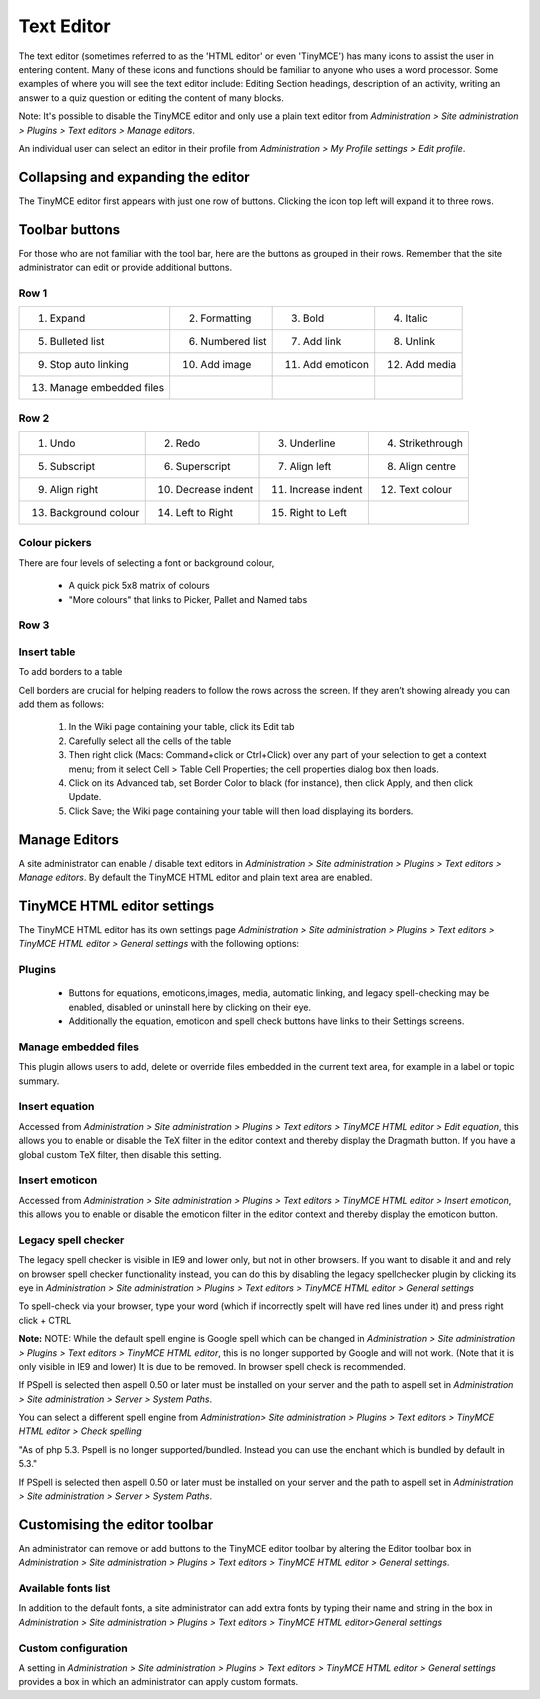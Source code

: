 .. _text_editor:

Text Editor
===============

The text editor (sometimes referred to as the 'HTML editor' or even 'TinyMCE') has many icons to assist the user in entering content. Many of these icons and functions should be familiar to anyone who uses a word processor. Some examples of where you will see the text editor include: Editing Section headings, description of an activity, writing an answer to a quiz question or editing the content of many blocks.

Note: It's possible to disable the TinyMCE editor and only use a plain text editor from *Administration > Site administration > Plugins > Text editors > Manage editors*.

An individual user can select an editor in their profile from *Administration > My Profile settings > Edit profile*. 


Collapsing and expanding the editor
-------------------------------------
The TinyMCE editor first appears with just one row of buttons. Clicking the icon top left will expand it to three rows. 


Toolbar buttons
-----------------
For those who are not familiar with the tool bar, here are the buttons as grouped in their rows. Remember that the site administrator can edit or provide additional buttons. 

Row 1
^^^^^^

+---------------------------+-------------------+-------------------+----------------+       
| 1. Expand                 | 2. Formatting     | 3. Bold           | 4. Italic      |
+---------------------------+-------------------+-------------------+----------------+  
| 5. Bulleted list          | 6. Numbered list  | 7. Add link       | 8. Unlink      |
+---------------------------+-------------------+-------------------+----------------+     
| 9. Stop auto linking      | 10. Add image     | 11. Add emoticon  | 12. Add media  |
+---------------------------+-------------------+-------------------+----------------+     
| 13. Manage embedded files |                   |                   |                |
+---------------------------+-------------------+-------------------+----------------+  


Row 2
^^^^^^

+------------------------+----------------------+---------------------+-------------------+       
| 1. Undo                | 2. Redo              | 3. Underline        | 4. Strikethrough  |
+------------------------+----------------------+---------------------+-------------------+  
| 5. Subscript           | 6. Superscript       | 7. Align left       | 8. Align centre   |
+------------------------+----------------------+---------------------+-------------------+     
| 9. Align right         | 10. Decrease indent  | 11. Increase indent | 12. Text colour   |
+------------------------+----------------------+---------------------+-------------------+     
| 13. Background colour  | 14. Left to Right    |  15. Right to Left  |                   |
+------------------------+----------------------+---------------------+-------------------+  


Colour pickers
^^^^^^^^^^^^^^^
There are four levels of selecting a font or background colour,

   * A quick pick 5x8 matrix of colours
   * "More colours" that links to Picker, Pallet and Named tabs 
   

Row 3
^^^^^^

+------------------------+------------------------------+------------------------------+------------------------+       
| 1. Font family         | 2. Font size                 | 3. Edit HTML                 | 4. Find                |
+------------------------+------------------------------+------------------------------+------------------------+  
| 5. Find / replace      | 6. Insert non-breaking space |	7. Insert special character  | 8. Insert table        |
+------------------------+------------------------------+------------------------------+------------------------+     
| 9. Clean up messy code | 10. Remove formatting        | 11. Paste as plain text      | 12. Paste from MS Word |
+------------------------+------------------------------+------------------------------+------------------------+     
| 13. Toggle full screen |                              |                              |                        |
+------------------------+------------------------------+------------------------------+------------------------+  




Insert table
^^^^^^^^^^^^^

To add borders to a table

Cell borders are crucial for helping readers to follow the rows across the screen. If they aren’t showing already you can add them as follows:

   1. In the Wiki page containing your table, click its Edit tab
   2. Carefully select all the cells of the table
   3. Then right click (Macs: Command+click or Ctrl+Click) over any part of your selection to get a context menu; from it select Cell > Table Cell Properties; the cell properties dialog box then loads.
   4. Click on its Advanced tab, set Border Color to black (for instance), then click Apply, and then click Update.
   5. Click Save; the Wiki page containing your table will then load displaying its borders. 


.. _manage_editors:

Manage Editors
----------------
A site administrator can enable / disable text editors in *Administration > Site administration > Plugins > Text editors > Manage editors*. By default the TinyMCE HTML editor and plain text area are enabled. 

.. _tinymce_editor_settings:

TinyMCE HTML editor settings
------------------------------
The TinyMCE HTML editor has its own settings page *Administration > Site administration > Plugins > Text editors > TinyMCE HTML editor > General settings* with the following options:

Plugins
^^^^^^^^

   * Buttons for equations, emoticons,images, media, automatic linking, and legacy spell-checking may be enabled, disabled or uninstall here by clicking on their eye.
   * Additionally the equation, emoticon and spell check buttons have links to their Settings screens. 

Manage embedded files
^^^^^^^^^^^^^^^^^^^^^^
This plugin allows users to add, delete or override files embedded in the current text area, for example in a label or topic summary.


Insert equation
^^^^^^^^^^^^^^^^^
Accessed from *Administration > Site administration > Plugins > Text editors > TinyMCE HTML editor > Edit equation*, this allows you to enable or disable the TeX filter in the editor context and thereby display the Dragmath button. If you have a global custom TeX filter, then disable this setting.


Insert emoticon
^^^^^^^^^^^^^^^^
Accessed from *Administration > Site administration > Plugins > Text editors > TinyMCE HTML editor > Insert emoticon*, this allows you to enable or disable the emoticon filter in the editor context and thereby display the emoticon button. 

Legacy spell checker
^^^^^^^^^^^^^^^^^^^^^
The legacy spell checker is visible in IE9 and lower only, but not in other browsers. If you want to disable it and and rely on browser spell checker functionality instead, you can do this by disabling the legacy spellchecker plugin by clicking its eye in *Administration > Site administration > Plugins > Text editors > TinyMCE HTML editor > General settings*

To spell-check via your browser, type your word (which if incorrectly spelt will have red lines under it) and press right click + CTRL 

**Note:** NOTE: While the default spell engine is Google spell which can be changed in *Administration > Site administration > Plugins > Text editors > TinyMCE HTML editor*, this is no longer supported by Google and will not work. (Note that it is only visible in IE9 and lower) It is due to be removed. In browser spell check is recommended.

If PSpell is selected then aspell 0.50 or later must be installed on your server and the path to aspell set in *Administration > Site administration > Server > System Paths*.


You can select a different spell engine from *Administration> Site administration > Plugins > Text editors > TinyMCE HTML editor > Check spelling*

"As of php 5.3. Pspell is no longer supported/bundled. Instead you can use the enchant which is bundled by default in 5.3."

If PSpell is selected then aspell 0.50 or later must be installed on your server and the path to aspell set in *Administration > Site administration > Server > System Paths*.


Customising the editor toolbar
--------------------------------
An administrator can remove or add buttons to the TinyMCE editor toolbar by altering the Editor toolbar box in *Administration > Site administration > Plugins > Text editors > TinyMCE HTML editor > General settings*. 

Available fonts list
^^^^^^^^^^^^^^^^^^^^^
In addition to the default fonts, a site administrator can add extra fonts by typing their name and string in the box in *Administration > Site administration > Plugins > Text editors > TinyMCE HTML editor>General settings*

Custom configuration
^^^^^^^^^^^^^^^^^^^^^^
A setting in *Administration > Site administration > Plugins > Text editors > TinyMCE HTML editor > General settings* provides a box in which an administrator can apply custom formats.







